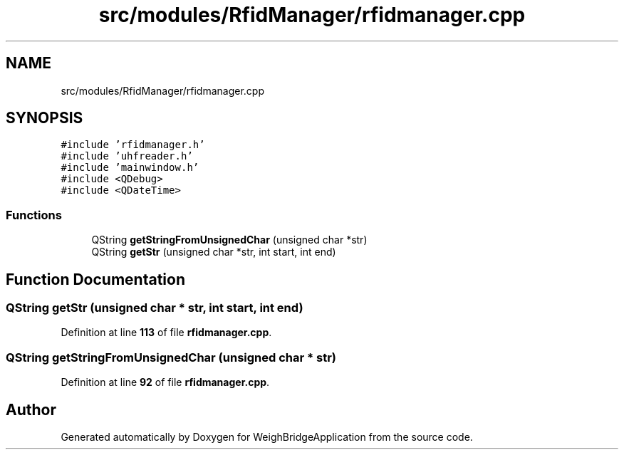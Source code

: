 .TH "src/modules/RfidManager/rfidmanager.cpp" 3 "Tue Mar 7 2023" "Version 0.0.1" "WeighBridgeApplication" \" -*- nroff -*-
.ad l
.nh
.SH NAME
src/modules/RfidManager/rfidmanager.cpp
.SH SYNOPSIS
.br
.PP
\fC#include 'rfidmanager\&.h'\fP
.br
\fC#include 'uhfreader\&.h'\fP
.br
\fC#include 'mainwindow\&.h'\fP
.br
\fC#include <QDebug>\fP
.br
\fC#include <QDateTime>\fP
.br

.SS "Functions"

.in +1c
.ti -1c
.RI "QString \fBgetStringFromUnsignedChar\fP (unsigned char *str)"
.br
.ti -1c
.RI "QString \fBgetStr\fP (unsigned char *str, int start, int end)"
.br
.in -1c
.SH "Function Documentation"
.PP 
.SS "QString getStr (unsigned char * str, int start, int end)"

.PP
Definition at line \fB113\fP of file \fBrfidmanager\&.cpp\fP\&.
.SS "QString getStringFromUnsignedChar (unsigned char * str)"

.PP
Definition at line \fB92\fP of file \fBrfidmanager\&.cpp\fP\&.
.SH "Author"
.PP 
Generated automatically by Doxygen for WeighBridgeApplication from the source code\&.
